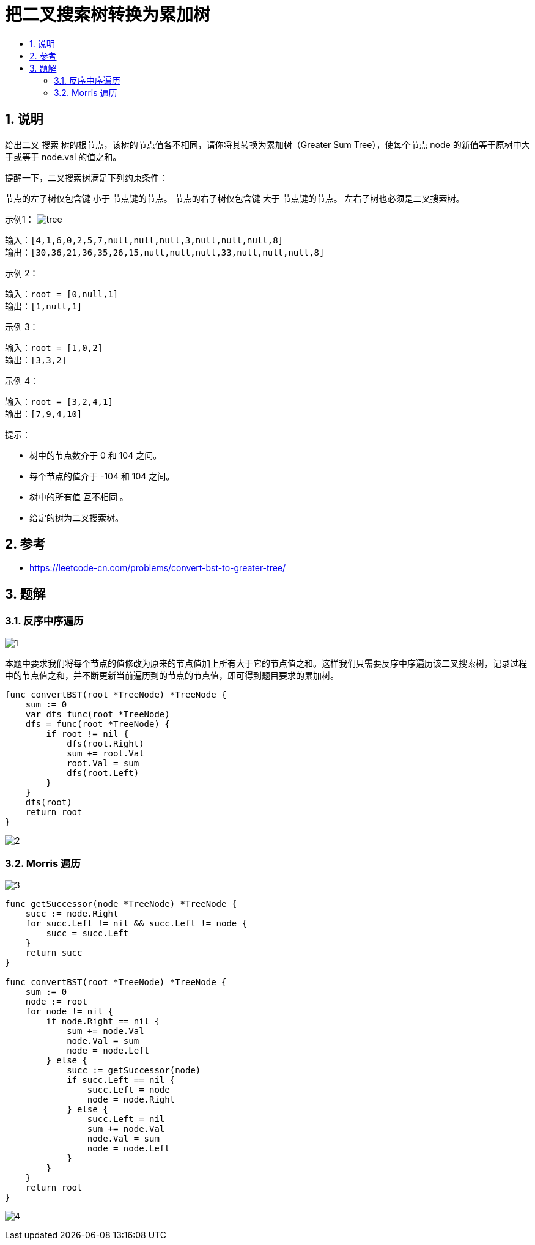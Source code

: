 = 把二叉搜索树转换为累加树
:toc:
:toc-title:
:toclevels: 5
:sectnums:

== 说明
给出二叉 搜索 树的根节点，该树的节点值各不相同，请你将其转换为累加树（Greater Sum Tree），使每个节点 node 的新值等于原树中大于或等于 node.val 的值之和。

提醒一下，二叉搜索树满足下列约束条件：

节点的左子树仅包含键 小于 节点键的节点。
节点的右子树仅包含键 大于 节点键的节点。
左右子树也必须是二叉搜索树。


示例1：
image:images/tree.png[]

```
输入：[4,1,6,0,2,5,7,null,null,null,3,null,null,null,8]
输出：[30,36,21,36,35,26,15,null,null,null,33,null,null,null,8]

```

示例 2：
```
输入：root = [0,null,1]
输出：[1,null,1]
```
示例 3：
```
输入：root = [1,0,2]
输出：[3,3,2]
```
示例 4：
```
输入：root = [3,2,4,1]
输出：[7,9,4,10]
```

提示：

- 树中的节点数介于 0 和 104 之间。
- 每个节点的值介于 -104 和 104 之间。
- 树中的所有值 互不相同 。
- 给定的树为二叉搜索树。

== 参考
- https://leetcode-cn.com/problems/convert-bst-to-greater-tree/

== 题解
=== 反序中序遍历
image:images/1.jpg[]

本题中要求我们将每个节点的值修改为原来的节点值加上所有大于它的节点值之和。这样我们只需要反序中序遍历该二叉搜索树，记录过程中的节点值之和，并不断更新当前遍历到的节点的节点值，即可得到题目要求的累加树。

```go
func convertBST(root *TreeNode) *TreeNode {
    sum := 0
    var dfs func(root *TreeNode)
    dfs = func(root *TreeNode) {
        if root != nil {
            dfs(root.Right)
            sum += root.Val
            root.Val = sum
            dfs(root.Left)
        }
    }
    dfs(root)
    return root
}
```

image:images/2.jpg[]

=== Morris 遍历

image:images/3.jpg[]

```go
func getSuccessor(node *TreeNode) *TreeNode {
    succ := node.Right
    for succ.Left != nil && succ.Left != node {
        succ = succ.Left
    }
    return succ
}

func convertBST(root *TreeNode) *TreeNode {
    sum := 0
    node := root
    for node != nil {
        if node.Right == nil {
            sum += node.Val
            node.Val = sum
            node = node.Left
        } else {
            succ := getSuccessor(node)
            if succ.Left == nil {
                succ.Left = node
                node = node.Right
            } else {
                succ.Left = nil
                sum += node.Val
                node.Val = sum
                node = node.Left
            }
        }
    }
    return root
}

```

image:images/4.jpg[]
